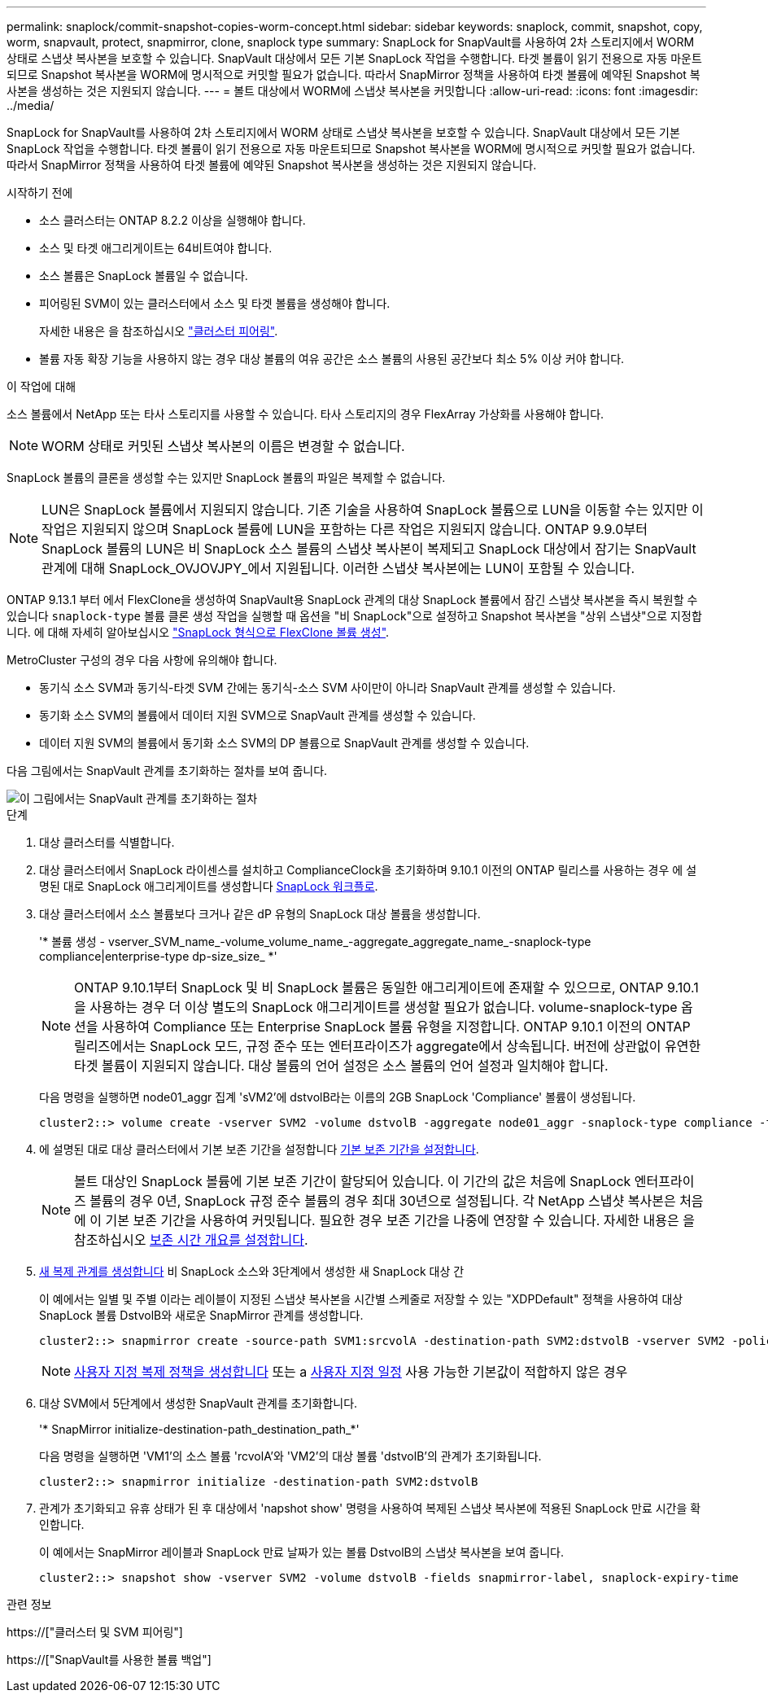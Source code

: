 ---
permalink: snaplock/commit-snapshot-copies-worm-concept.html 
sidebar: sidebar 
keywords: snaplock, commit, snapshot, copy, worm, snapvault, protect, snapmirror, clone, snaplock type 
summary: SnapLock for SnapVault를 사용하여 2차 스토리지에서 WORM 상태로 스냅샷 복사본을 보호할 수 있습니다. SnapVault 대상에서 모든 기본 SnapLock 작업을 수행합니다. 타겟 볼륨이 읽기 전용으로 자동 마운트되므로 Snapshot 복사본을 WORM에 명시적으로 커밋할 필요가 없습니다. 따라서 SnapMirror 정책을 사용하여 타겟 볼륨에 예약된 Snapshot 복사본을 생성하는 것은 지원되지 않습니다. 
---
= 볼트 대상에서 WORM에 스냅샷 복사본을 커밋합니다
:allow-uri-read: 
:icons: font
:imagesdir: ../media/


[role="lead"]
SnapLock for SnapVault를 사용하여 2차 스토리지에서 WORM 상태로 스냅샷 복사본을 보호할 수 있습니다. SnapVault 대상에서 모든 기본 SnapLock 작업을 수행합니다. 타겟 볼륨이 읽기 전용으로 자동 마운트되므로 Snapshot 복사본을 WORM에 명시적으로 커밋할 필요가 없습니다. 따라서 SnapMirror 정책을 사용하여 타겟 볼륨에 예약된 Snapshot 복사본을 생성하는 것은 지원되지 않습니다.

.시작하기 전에
* 소스 클러스터는 ONTAP 8.2.2 이상을 실행해야 합니다.
* 소스 및 타겟 애그리게이트는 64비트여야 합니다.
* 소스 볼륨은 SnapLock 볼륨일 수 없습니다.
* 피어링된 SVM이 있는 클러스터에서 소스 및 타겟 볼륨을 생성해야 합니다.
+
자세한 내용은 을 참조하십시오 link:https://docs.netapp.com/us-en/ontap-sm-classic/peering/index.html["클러스터 피어링"].

* 볼륨 자동 확장 기능을 사용하지 않는 경우 대상 볼륨의 여유 공간은 소스 볼륨의 사용된 공간보다 최소 5% 이상 커야 합니다.


.이 작업에 대해
소스 볼륨에서 NetApp 또는 타사 스토리지를 사용할 수 있습니다. 타사 스토리지의 경우 FlexArray 가상화를 사용해야 합니다.


NOTE: WORM 상태로 커밋된 스냅샷 복사본의 이름은 변경할 수 없습니다.

SnapLock 볼륨의 클론을 생성할 수는 있지만 SnapLock 볼륨의 파일은 복제할 수 없습니다.


NOTE: LUN은 SnapLock 볼륨에서 지원되지 않습니다. 기존 기술을 사용하여 SnapLock 볼륨으로 LUN을 이동할 수는 있지만 이 작업은 지원되지 않으며 SnapLock 볼륨에 LUN을 포함하는 다른 작업은 지원되지 않습니다. ONTAP 9.9.0부터 SnapLock 볼륨의 LUN은 비 SnapLock 소스 볼륨의 스냅샷 복사본이 복제되고 SnapLock 대상에서 잠기는 SnapVault 관계에 대해 SnapLock_OVJOVJPY_에서 지원됩니다. 이러한 스냅샷 복사본에는 LUN이 포함될 수 있습니다.

ONTAP 9.13.1 부터 에서 FlexClone을 생성하여 SnapVault용 SnapLock 관계의 대상 SnapLock 볼륨에서 잠긴 스냅샷 복사본을 즉시 복원할 수 있습니다 `snaplock-type` 볼륨 클론 생성 작업을 실행할 때 옵션을 "비 SnapLock"으로 설정하고 Snapshot 복사본을 "상위 스냅샷"으로 지정합니다. 에 대해 자세히 알아보십시오 link:https://docs.netapp.com/us-en/ontap/volumes/create-flexclone-task.html?q=volume+clone["SnapLock 형식으로 FlexClone 볼륨 생성"].

MetroCluster 구성의 경우 다음 사항에 유의해야 합니다.

* 동기식 소스 SVM과 동기식-타겟 SVM 간에는 동기식-소스 SVM 사이만이 아니라 SnapVault 관계를 생성할 수 있습니다.
* 동기화 소스 SVM의 볼륨에서 데이터 지원 SVM으로 SnapVault 관계를 생성할 수 있습니다.
* 데이터 지원 SVM의 볼륨에서 동기화 소스 SVM의 DP 볼륨으로 SnapVault 관계를 생성할 수 있습니다.


다음 그림에서는 SnapVault 관계를 초기화하는 절차를 보여 줍니다.

image::../media/snapvault-steps-clustered.gif[이 그림에서는 SnapVault 관계를 초기화하는 절차, 즉 대상 클러스터를 식별하는 절차를 보여 줍니다,creating a destination volume,creating a policy]

.단계
. 대상 클러스터를 식별합니다.
. 대상 클러스터에서 SnapLock 라이센스를 설치하고 ComplianceClock을 초기화하며 9.10.1 이전의 ONTAP 릴리스를 사용하는 경우 에 설명된 대로 SnapLock 애그리게이트를 생성합니다 xref:workflow-concept.html[SnapLock 워크플로].
. 대상 클러스터에서 소스 볼륨보다 크거나 같은 dP 유형의 SnapLock 대상 볼륨을 생성합니다.
+
'* 볼륨 생성 - vserver_SVM_name_-volume_volume_name_-aggregate_aggregate_name_-snaplock-type compliance|enterprise-type dp-size_size_ *'

+
[NOTE]
====
ONTAP 9.10.1부터 SnapLock 및 비 SnapLock 볼륨은 동일한 애그리게이트에 존재할 수 있으므로, ONTAP 9.10.1을 사용하는 경우 더 이상 별도의 SnapLock 애그리게이트를 생성할 필요가 없습니다. volume-snaplock-type 옵션을 사용하여 Compliance 또는 Enterprise SnapLock 볼륨 유형을 지정합니다. ONTAP 9.10.1 이전의 ONTAP 릴리즈에서는 SnapLock 모드, 규정 준수 또는 엔터프라이즈가 aggregate에서 상속됩니다. 버전에 상관없이 유연한 타겟 볼륨이 지원되지 않습니다. 대상 볼륨의 언어 설정은 소스 볼륨의 언어 설정과 일치해야 합니다.

====
+
다음 명령을 실행하면 node01_aggr 집계 'sVM2'에 dstvolB라는 이름의 2GB SnapLock 'Compliance' 볼륨이 생성됩니다.

+
[listing]
----
cluster2::> volume create -vserver SVM2 -volume dstvolB -aggregate node01_aggr -snaplock-type compliance -type DP -size 2GB
----
. 에 설명된 대로 대상 클러스터에서 기본 보존 기간을 설정합니다 xref:set-default-retention-period-task.adoc[기본 보존 기간을 설정합니다].
+
[NOTE]
====
볼트 대상인 SnapLock 볼륨에 기본 보존 기간이 할당되어 있습니다. 이 기간의 값은 처음에 SnapLock 엔터프라이즈 볼륨의 경우 0년, SnapLock 규정 준수 볼륨의 경우 최대 30년으로 설정됩니다. 각 NetApp 스냅샷 복사본은 처음에 이 기본 보존 기간을 사용하여 커밋됩니다. 필요한 경우 보존 기간을 나중에 연장할 수 있습니다. 자세한 내용은 을 참조하십시오 xref:set-retention-period-task.adoc[보존 시간 개요를 설정합니다].

====
. xref:../data-protection/create-replication-relationship-task.adoc[새 복제 관계를 생성합니다] 비 SnapLock 소스와 3단계에서 생성한 새 SnapLock 대상 간
+
이 예에서는 일별 및 주별 이라는 레이블이 지정된 스냅샷 복사본을 시간별 스케줄로 저장할 수 있는 "XDPDefault" 정책을 사용하여 대상 SnapLock 볼륨 DstvolB와 새로운 SnapMirror 관계를 생성합니다.

+
[listing]
----
cluster2::> snapmirror create -source-path SVM1:srcvolA -destination-path SVM2:dstvolB -vserver SVM2 -policy XDPDefault -schedule hourly
----
+
[NOTE]
====
xref:../data-protection/create-custom-replication-policy-concept.adoc[사용자 지정 복제 정책을 생성합니다] 또는 a xref:../data-protection/create-replication-job-schedule-task.adoc[사용자 지정 일정] 사용 가능한 기본값이 적합하지 않은 경우

====
. 대상 SVM에서 5단계에서 생성한 SnapVault 관계를 초기화합니다.
+
'* SnapMirror initialize-destination-path_destination_path_*'

+
다음 명령을 실행하면 'VM1'의 소스 볼륨 'rcvolA'와 'VM2'의 대상 볼륨 'dstvolB'의 관계가 초기화됩니다.

+
[listing]
----
cluster2::> snapmirror initialize -destination-path SVM2:dstvolB
----
. 관계가 초기화되고 유휴 상태가 된 후 대상에서 'napshot show' 명령을 사용하여 복제된 스냅샷 복사본에 적용된 SnapLock 만료 시간을 확인합니다.
+
이 예에서는 SnapMirror 레이블과 SnapLock 만료 날짜가 있는 볼륨 DstvolB의 스냅샷 복사본을 보여 줍니다.

+
[listing]
----
cluster2::> snapshot show -vserver SVM2 -volume dstvolB -fields snapmirror-label, snaplock-expiry-time
----


.관련 정보
https://["클러스터 및 SVM 피어링"]

https://["SnapVault를 사용한 볼륨 백업"]
